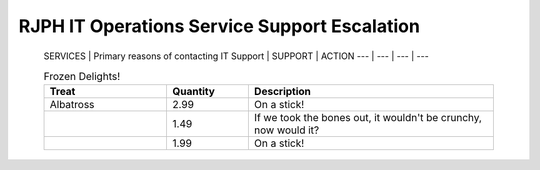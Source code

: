 RJPH IT Operations Service Support Escalation
=============================================

 SERVICES | Primary reasons of contacting IT Support | SUPPORT | ACTION   
 --- | --- | --- | ---  

 
 .. list-table:: Frozen Delights!
   :widths: 15 10 30
   :header-rows: 1

   * - Treat
     - Quantity
     - Description
   * - Albatross
     - 2.99
     - On a stick!
   * - 
     - 1.49
     - If we took the bones out, it wouldn't be
       crunchy, now would it?
   * - 
     - 1.99
     - On a stick!


